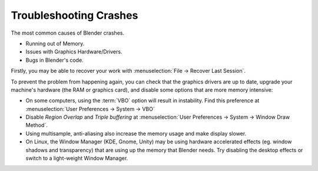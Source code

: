 ***********************
Troubleshooting Crashes
***********************

The most common causes of Blender crashes.

- Running out of Memory.
- Issues with Graphics Hardware/Drivers.
- Bugs in Blender's code.


Firstly, you may be able to recover your work with :menuselection:`File -> Recover Last Session`.

To prevent the problem from happening again, you can check that the graphics drivers are up to date, upgrade your
machine's hardware (the RAM or graphics card), and disable some options that are more memory intensive:

- On some computers, using the :term:`VBO` option will result in instability.
  Find this preference at :menuselection:`User Preferences -> System -> VBO`
- Disable *Region Overlap* and *Triple buffering* at
  :menuselection:`User Preferences -> System -> Window Draw Method`.
- Using multisample, anti-aliasing also increase the memory usage and make display slower.
- On Linux, the Window Manager (KDE, Gnome, Unity) may be using hardware accelerated effects
  (eg. window shadows and transparency) that are using up the memory that Blender needs.
  Try disabling the desktop effects or switch to a light-weight Window Manager.

